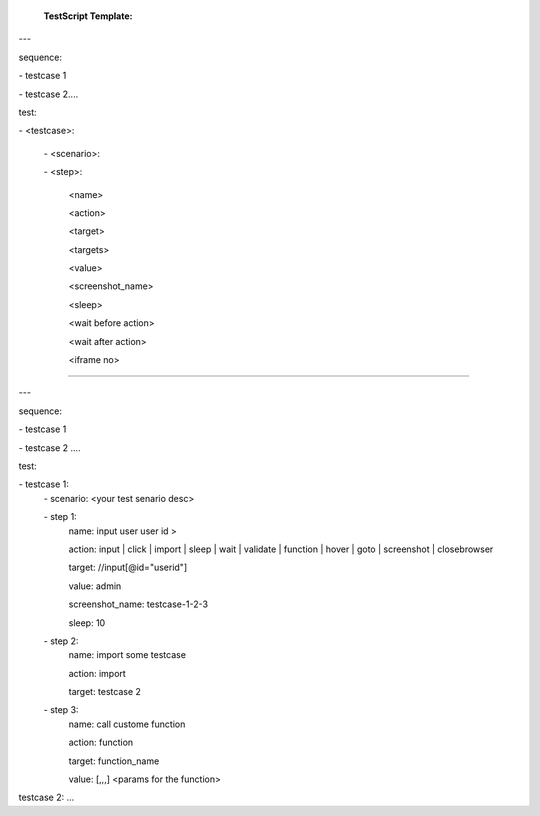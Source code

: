  **TestScript Template:**


---


sequence:


\- testcase 1


\- testcase 2....

test:

\- <testcase>:

    \- <scenario>:
    
    \- <step>:

         <name>
         
         <action>
         
         <target>
         
         <targets>

         <value>

         <screenshot_name>

         <sleep>
         
         <wait before action>

         <wait after action>
         
         <iframe no>


---------------------------------------------------------


--- 

sequence:

\- testcase 1

\- testcase 2 ....

test:

\- testcase 1:
    \- scenario: <your test senario desc>
    
    \- step 1:
        name: input user user id >
        
        action: input | click | import | sleep | wait | validate | function | hover | goto | screenshot | closebrowser
        
        target: //input[@id="userid"]
        
        value: admin
        
        screenshot_name: testcase-1-2-3

        sleep: 10
        
    \- step 2:
        name: import some testcase
        
        action: import
        
        target: testcase 2  
  
    \- step 3:
        name: call custome function
        
        action: function
        
        target: function_name
        
        value: [,,,]  <params for the function>

testcase 2:
... 
